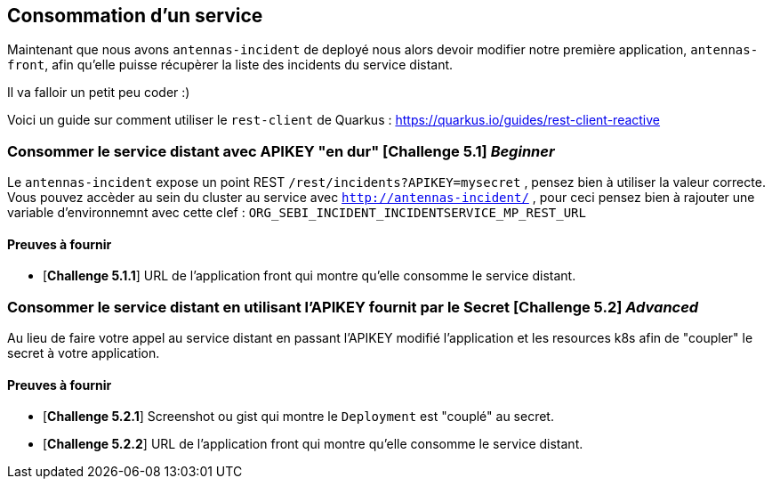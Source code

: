 == Consommation d'un service

Maintenant que nous avons `antennas-incident` de deployé nous alors devoir modifier notre première application, `antennas-front`,  afin qu'elle puisse récupèrer la liste des incidents du service distant.

Il va falloir un petit peu coder :) 

Voici un guide sur comment utiliser le `rest-client` de Quarkus : https://quarkus.io/guides/rest-client-reactive

=== Consommer le service distant avec APIKEY "en dur"  [*Challenge 5.1*]  __Beginner__

Le `antennas-incident` expose un point REST `/rest/incidents?APIKEY=mysecret` , pensez bien à utiliser la valeur correcte.
Vous pouvez accèder au sein du cluster au service avec `http://antennas-incident/` , pour ceci pensez bien à rajouter une variable d'environnemnt avec cette clef :
`ORG_SEBI_INCIDENT_INCIDENTSERVICE_MP_REST_URL`

==== Preuves à fournir 

* [*Challenge 5.1.1*] URL de l'application front qui montre qu'elle consomme le service distant.

=== Consommer le service distant en utilisant l'APIKEY fournit par le Secret [*Challenge 5.2*] __Advanced__

Au lieu de faire votre appel au service distant en passant l'APIKEY modifié l'application et les resources k8s afin de "coupler" le secret à votre application. 

==== Preuves à fournir 

* [*Challenge 5.2.1*] Screenshot ou gist qui montre le `Deployment` est "couplé" au secret.
* [*Challenge 5.2.2*] URL de l'application front qui montre qu'elle consomme le service distant.

